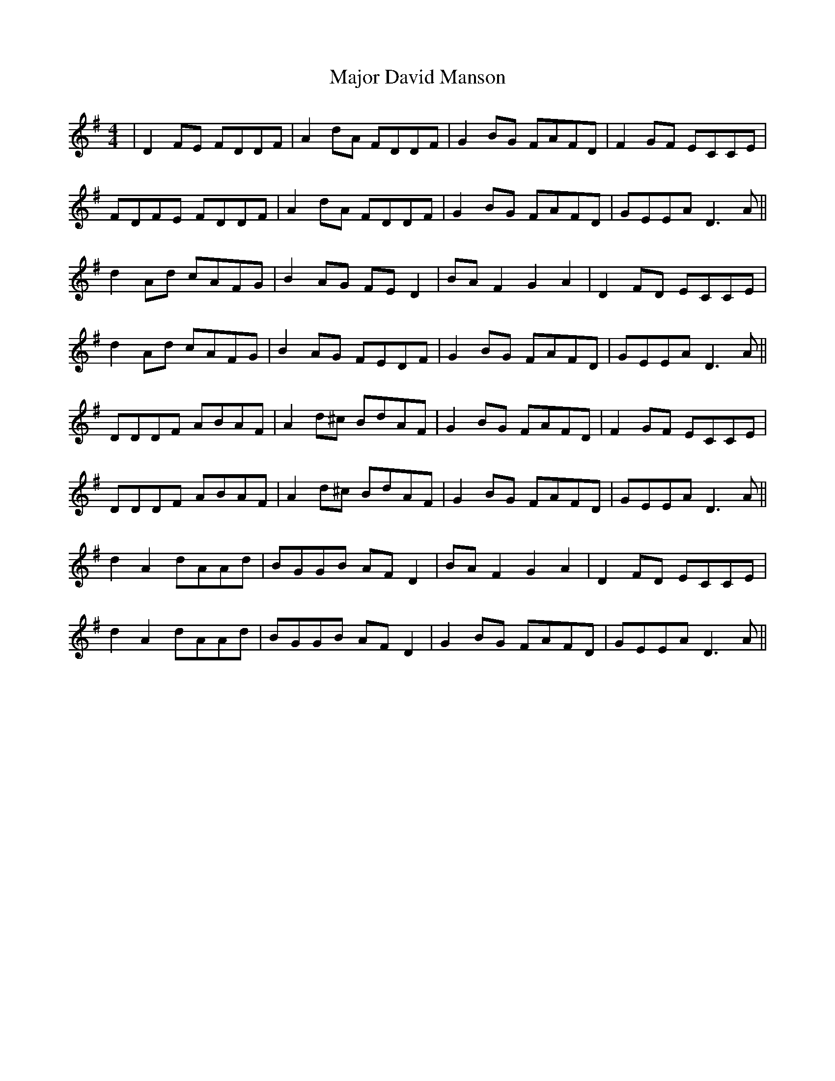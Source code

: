 X: 25166
T: Major David Manson
R: reel
M: 4/4
K: Dmixolydian
|D2FE FDDF|A2dA FDDF|G2BG FAFD|F2GF ECCE|
FDFE FDDF|A2dA FDDF|G2BG FAFD|GEEA D3A||
d2Ad cAFG|B2AG FED2|BAF2 G2A2|D2FD ECCE|
d2Ad cAFG|B2AG FEDF|G2BG FAFD|GEEA D3A||
DDDF ABAF|A2d^c BdAF|G2BG FAFD|F2GF ECCE|
DDDF ABAF|A2d^c BdAF|G2BG FAFD|GEEA D3A||
d2A2 dAAd|BGGB AFD2|BAF2 G2A2|D2FD ECCE|
d2A2 dAAd|BGGB AFD2|G2BG FAFD|GEEA D3A||

